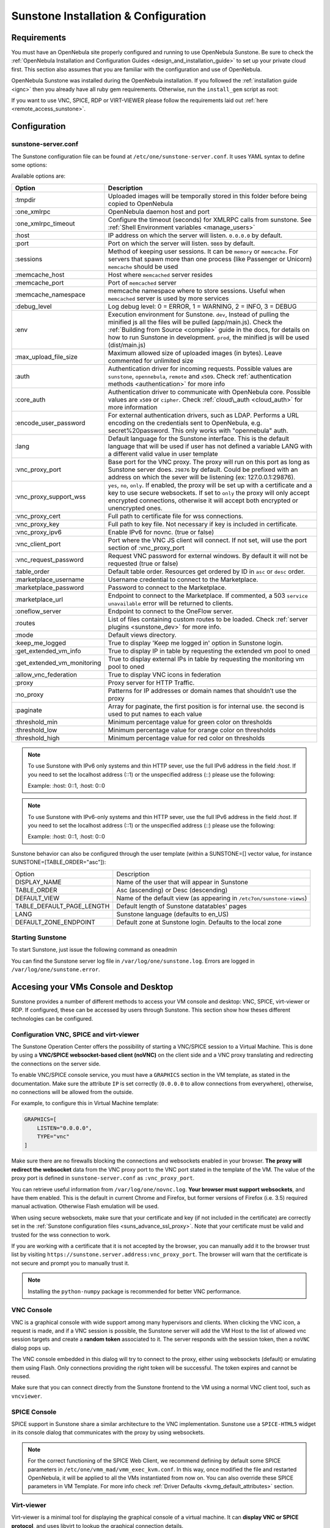 .. _sunstone_setup:

=================================================
Sunstone Installation & Configuration
=================================================

Requirements
================================================================================

You must have an OpenNebula site properly configured and running to use OpenNebula Sunstone. Be sure to check the :ref:`OpenNebula Installation and Configuration Guides <design_and_installation_guide>` to set up your private cloud first. This section also assumes that you are familiar with the configuration and use of OpenNebula.

OpenNebula Sunstone was installed during the OpenNebula installation. If you followed the :ref:`installation guide <ignc>` then you already have all ruby gem requirements. Otherwise, run the ``install_gem`` script as root:

.. prompt:: bash # auto

    # /usr/share/one/install_gems sunstone

If you want to use VNC, SPICE, RDP or VIRT-VIEWER please follow the requirements laid out :ref:`here <remote_access_sunstone>`.

Configuration
================================================================================

.. _sunstone_sunstone_server_conf:

sunstone-server.conf
--------------------------------------------------------------------------------

The Sunstone configuration file can be found at ``/etc/one/sunstone-server.conf``. It uses YAML syntax to define some options:

Available options are:

+--------------------------------+----------------------------------------------------------------------------------------------------+
|           Option               |                                          Description                                               |
+================================+====================================================================================================+
| :tmpdir                        | Uploaded images will be temporally stored in this folder before being copied to OpenNebula         |
+--------------------------------+----------------------------------------------------------------------------------------------------+
| :one\_xmlrpc                   | OpenNebula daemon host and port                                                                    |
+--------------------------------+----------------------------------------------------------------------------------------------------+
| :one\_xmlrpc\_timeout          | Configure the timeout (seconds) for XMLRPC calls from sunstone.                                    |
|                                | See :ref:`Shell Environment variables <manage_users>`                                              |
+--------------------------------+----------------------------------------------------------------------------------------------------+
| :host                          | IP address on which the server will listen. ``0.0.0.0`` by default.                                |
+--------------------------------+----------------------------------------------------------------------------------------------------+
| :port                          | Port on which the server will listen. ``9869`` by default.                                         |
+--------------------------------+----------------------------------------------------------------------------------------------------+
| :sessions                      | Method of keeping user sessions. It can be ``memory`` or ``memcache``. For servers that spawn      |
|                                | more than one process (like Passenger or Unicorn) ``memcache`` should be used                      |
+--------------------------------+----------------------------------------------------------------------------------------------------+
| :memcache\_host                | Host where ``memcached`` server resides                                                            |
+--------------------------------+----------------------------------------------------------------------------------------------------+
| :memcache\_port                | Port of ``memcached`` server                                                                       |
+--------------------------------+----------------------------------------------------------------------------------------------------+
| :memcache\_namespace           | memcache namespace where to store sessions. Useful when ``memcached`` server is used by            |
|                                | more services                                                                                      |
+--------------------------------+----------------------------------------------------------------------------------------------------+
| :debug\_level                  | Log debug level: 0 = ERROR, 1 = WARNING, 2 = INFO, 3 = DEBUG                                       |
+--------------------------------+----------------------------------------------------------------------------------------------------+
| :env                           | Execution environment for Sunstone. ``dev``, Instead of pulling the minified js all the            |
|                                | files will be pulled (app/main.js). Check the :ref:`Building from Source <compile>` guide          |
|                                | in the docs, for details on how to run Sunstone in development. ``prod``, the minified js          |
|                                | will be used (dist/main.js)                                                                        |
+--------------------------------+----------------------------------------------------------------------------------------------------+
| :max_upload_file_size          | Maximum allowed size of uploaded images (in bytes). Leave commented for unlimited size             |
+--------------------------------+----------------------------------------------------------------------------------------------------+
| :auth                          | Authentication driver for incoming requests. Possible values are ``sunstone``,                     |
|                                | ``opennebula``, ``remote`` and ``x509``. Check :ref:`authentication methods <authentication>`      |
|                                | for more info                                                                                      |
+--------------------------------+----------------------------------------------------------------------------------------------------+
| :core\_auth                    | Authentication driver to communicate with OpenNebula core. Possible values are ``x509``            |
|                                | or ``cipher``. Check :ref:`cloud\_auth <cloud_auth>` for more information                          |
+--------------------------------+----------------------------------------------------------------------------------------------------+
| :encode_user_password          | For external authentication drivers, such as LDAP. Performs a URL encoding on the                  |
|                                | credentials sent to OpenNebula, e.g. secret%20password. This only works with                       |
|                                | "opennebula" auth.                                                                                 |
+--------------------------------+----------------------------------------------------------------------------------------------------+
| :lang                          | Default language for the Sunstone interface. This is the default language that will                |
|                                | be used if user has not defined a variable LANG with a different valid value in                    |
|                                | user template                                                                                      |
+--------------------------------+----------------------------------------------------------------------------------------------------+
| :vnc\_proxy\_port              | Base port for the VNC proxy. The proxy will run on this port as long as Sunstone server            |
|                                | does. ``29876`` by default. Could be prefixed with an address on which the sever will be           |
|                                | listening (ex: 127.0.0.1:29876).                                                                   |
+--------------------------------+----------------------------------------------------------------------------------------------------+
| :vnc\_proxy\_support\_wss      | ``yes``, ``no``, ``only``. If enabled, the proxy will be set up with a certificate and             |
|                                | a key to use secure websockets. If set to ``only`` the proxy will only accept encrypted            |
|                                | connections, otherwise it will accept both encrypted or unencrypted ones.                          |
+--------------------------------+----------------------------------------------------------------------------------------------------+
| :vnc\_proxy\_cert              | Full path to certificate file for wss connections.                                                 |
+--------------------------------+----------------------------------------------------------------------------------------------------+
| :vnc\_proxy\_key               | Full path to key file. Not necessary if key is included in certificate.                            |
+--------------------------------+----------------------------------------------------------------------------------------------------+
| :vnc\_proxy\_ipv6              | Enable IPv6 for novnc. (true or false)                                                             |
+--------------------------------+----------------------------------------------------------------------------------------------------+
| :vnc\_client\_port             | Port where the VNC JS client will connect.                                                         |
|                                | If not set, will use the port section of :vnc_proxy_port                                           |
+--------------------------------+----------------------------------------------------------------------------------------------------+
| :vnc\_request\_password        | Request VNC password for external windows. By default it will not be requested                     |
|                                | (true or false)                                                                                    |
+--------------------------------+----------------------------------------------------------------------------------------------------+
| :table\_order                  | Default table order. Resources get ordered by ID in ``asc`` or ``desc`` order.                     |
+--------------------------------+----------------------------------------------------------------------------------------------------+
| :marketplace\_username         | Username credential to connect to the Marketplace.                                                 |
+--------------------------------+----------------------------------------------------------------------------------------------------+
| :marketplace\_password         | Password to connect to the Marketplace.                                                            |
+--------------------------------+----------------------------------------------------------------------------------------------------+
| :marketplace\_url              | Endpoint to connect to the Marketplace. If commented, a 503 ``service unavailable``                |
|                                | error will be returned to clients.                                                                 |
+--------------------------------+----------------------------------------------------------------------------------------------------+
| :oneflow\_server               | Endpoint to connect to the OneFlow server.                                                         |
+--------------------------------+----------------------------------------------------------------------------------------------------+
| :routes                        | List of files containing custom routes to be loaded.                                               |
|                                | Check :ref:`server plugins <sunstone_dev>` for more info.                                          |
+--------------------------------+----------------------------------------------------------------------------------------------------+
| :mode                          | Default views directory.                                                                           |
+--------------------------------+----------------------------------------------------------------------------------------------------+
| :keep\_me\_logged              | True to display 'Keep me logged in' option in Sunstone login.                                      |
+--------------------------------+----------------------------------------------------------------------------------------------------+
| :get\_extended\_vm\_info       | True to display IP in table by requesting the extended vm pool to oned                             |
+--------------------------------+----------------------------------------------------------------------------------------------------+
| :get\_extended\_vm\_monitoring | True to display external IPs in table by requesting the monitoring vm pool to oned                 |
+--------------------------------+----------------------------------------------------------------------------------------------------+
| :allow\_vnc\_federation        | True to display VNC icons in federation                                                            |
+--------------------------------+----------------------------------------------------------------------------------------------------+
| :proxy                         | Proxy server for HTTP Traffic.                                                                     |
+--------------------------------+----------------------------------------------------------------------------------------------------+
| :no\_proxy                     | Patterns for IP addresses or domain names that shouldn’t use the proxy                             |
+--------------------------------+----------------------------------------------------------------------------------------------------+
| :paginate                      | Array for paginate, the first position is for internal use. the second is used to put              |
|                                | names to each value                                                                                |
+--------------------------------+----------------------------------------------------------------------------------------------------+
| :threshold_min                 | Minimum percentage value for green color on thresholds                                             |
+--------------------------------+----------------------------------------------------------------------------------------------------+
| :threshold_low                 | Minimum percentage value for orange color on thresholds                                            |
+--------------------------------+----------------------------------------------------------------------------------------------------+
| :threshold_high                | Minimum percentage value for red color on thresholds                                               |
+--------------------------------+----------------------------------------------------------------------------------------------------+

.. note:: To use Sunstone with IPv6 only systems and thin HTTP sever, use the full IPv6 address in the field `:host`. If you need to set the localhost address (::1) or the unspecified address (::) please use the following:

          Example: :host: 0::1, :host: 0::0

.. note:: To use Sunstone with IPv6-only systems and thin HTTP sever, use the full IPv6 address in the field `:host`. If you need to set the localhost address (::1) or the unspecified address (::) please use the following:

          Example: :host: 0::1, :host: 0::0


Sunstone behavior can also be configured through the user template (within a SUNSTONE=[] vector value, for instance SUNSTONE=[TABLE_ORDER="asc"]):

+---------------------------+-------------------------------------------------------------------+
|           Option          |                            Description                            |
+---------------------------+-------------------------------------------------------------------+
| DISPLAY_NAME              | Name of the user that will appear in Sunstone                     |
+---------------------------+-------------------------------------------------------------------+
| TABLE_ORDER               | Asc (ascending) or Desc (descending)                              |
+---------------------------+-------------------------------------------------------------------+
| DEFAULT_VIEW              | Name of the default view (as appearing in                         |
|                           | ``/etc7on/sunstone-views``)                                       |
+---------------------------+-------------------------------------------------------------------+
| TABLE_DEFAULT_PAGE_LENGTH | Default length of Sunstone datatables' pages                      |
+---------------------------+-------------------------------------------------------------------+
| LANG                      | Sunstone language (defaults to en_US)                             |
+---------------------------+-------------------------------------------------------------------+
| DEFAULT_ZONE_ENDPOINT     | Default zone at Sunstone login. Defaults to the local zone        |
+---------------------------+-------------------------------------------------------------------+

Starting Sunstone
--------------------------------------------------------------------------------

To start Sunstone, just issue the following command as oneadmin

.. prompt:: bash # auto

    # service opennebula-sunstone start

You can find the Sunstone server log file in ``/var/log/one/sunstone.log``. Errors are logged in ``/var/log/one/sunstone.error``.

.. _remote_access_sunstone:

Accesing your VMs Console and Desktop
================================================================================
Sunstone provides a number of different methods to access your VM console and desktop: VNC, SPICE, virt-viewer or RDP. If configured, these can be accessed by users through Sunstone. This section show how theses different technologies can be configured.

.. _requirements_remote_access_sunstone:

Configuration VNC, SPICE and virt-viewer
--------------------------------------------------------------------------------
The Sunstone Operation Center offers the possibility of starting a VNC/SPICE session to a Virtual Machine. This is done by using a **VNC/SPICE websocket-based client (noVNC)** on the client side and a VNC proxy translating and redirecting the connections on the server side.

To enable VNC/SPICE console service, you must have a ``GRAPHICS`` section in the VM template, as stated in the documentation. Make sure the attribute ``IP`` is set correctly (``0.0.0.0`` to allow connections from everywhere), otherwise, no connections will be allowed from the outside.

For example, to configure this in Virtual Machine template:

.. code-block:: none

    GRAPHICS=[
        LISTEN="0.0.0.0",
        TYPE="vnc"
    ]

Make sure there are no firewalls blocking the connections and websockets enabled in your browser. **The proxy will redirect the websocket** data from the VNC proxy port to the VNC port stated in the template of the VM. The value of the proxy port is defined in ``sunstone-server.conf`` as ``:vnc_proxy_port``.

You can retrieve useful information from ``/var/log/one/novnc.log``. **Your browser must support websockets**, and have them enabled. This is the default in current Chrome and Firefox, but former versions of Firefox (i.e. 3.5) required manual activation. Otherwise Flash emulation will be used.

When using secure websockets, make sure that your certificate and key (if not included in the certificate) are correctly set in the :ref:`Sunstone configuration files <suns_advance_ssl_proxy>`. Note that your certificate must be valid and trusted for the wss connection to work.

If you are working with a certificate that it is not accepted by the browser, you can manually add it to the browser trust list by visiting ``https://sunstone.server.address:vnc_proxy_port``. The browser will warn that the certificate is not secure and prompt you to manually trust it.

.. note:: Installing the ``python-numpy`` package is recommended for better VNC performance.

.. _vnc_sunstone:

VNC Console
--------------------------------------------------------------------------------
VNC is a graphical console with wide support among many hypervisors and clients. When clicking the VNC icon, a request is made, and if a VNC session is possible, the Sunstone server will add the VM Host to the list of allowed vnc session targets and create a **random token** associated to it. The server responds with the session token, then a ``noVNC`` dialog pops up.

The VNC console embedded in this dialog will try to connect to the proxy, either using websockets (default) or emulating them using Flash. Only connections providing the right token will be successful. The token expires and cannot be reused.

Make sure that you can connect directly from the Sunstone frontend to the VM using a normal VNC client tool, such as ``vncviewer``.

.. _spice_sunstone:

SPICE Console
--------------------------------------------------------------------------------
SPICE support in Sunstone share a similar architecture to the VNC implementation. Sunstone use a ``SPICE-HTML5`` widget in its console dialog that communicates with the proxy by using websockets.

.. note:: For the correct functioning of the SPICE Web Client, we recommend defining by default some SPICE parameters in ``/etc/one/vmm_mad/vmm_exec_kvm.conf``. In this way, once modified the file and restarted OpenNebula, it will be applied to all the VMs instantiated from now on. You can also override these SPICE parameters ​​in VM Template. For more info check :ref:`Driver Defaults <kvmg_default_attributes>` section.

.. _virt_viewer_sunstone:

Virt-viewer
--------------------------------------------------------------------------------
Virt-viewer is a minimal tool for displaying the graphical console of a virtual machine. It can **display VNC or SPICE protocol**, and uses libvirt to lookup the graphical connection details.

In this case, Sunstone allows you to download **the virt-viewer configuration file** for the VNC and SPICE protocols. The only requirement is the ``virt-viewer`` package.

To use this option, you will only have to enable any of two protocols in the VM. Once the VM is ``instantiated`` and ``running``, users will be able to download the virt-viewer file.

|sunstone_virt_viewer_button|

.. _rdp_sunstone:

RDP
--------------------------------------------------------------------------------
Short for Remote Desktop Protocol, allows one computer to connect to another computer over a network in order to use it remotely. Is a graphical console primarily used with Hyper-V. To add one RDP connection link for a network in a VM, there are two possibilities for this purpose.

- Activate the option in the Network tab of the template:

|sunstone_rdp_connection|

- It can also be defined in the VM template by adding:

.. code::

    NIC=[
        ...
        RDP = "YES"
    ]

Once the VM is instantiated, users will be able to download the RDP file configuration.

|sunstone_rdp_button|

.. important:: **The RDP connection is only allowed to activate on a single NIC**. In any case, the file RDP will only contain the IP of the first NIC with this property enabled. The RDP button will work the same way for NIC ALIASES.

.. note:: If the VM template has a ``PASSWORD`` and ``USERNAME`` set in the contextualization section, this will be reflected in the RDP file. You can read about them in the :ref:`Virtual Machine Definition File reference section <template_context>`.


.. _commercial_support_sunstone:

Commercial Support Integration
================================================================================

We are aware that in production environments, access to professional, efficient support is a must, and this is why we have introduced an integrated tab in Sunstone to access `OpenNebula Systems <http://opennebula.systems>`__ (the company behind OpenNebula, formerly C12G) professional support. In this way, support ticket management can be performed through Sunstone, avoiding disruption of work and enhancing productivity.

|support_home|

This tab and can be disabled in each one of the :ref:`view yaml files <suns_views>`.

.. code-block:: yaml

    enabled_tabs:
        [...]
        #- support-tab


.. _link_attribute_sunstone:

Link attribute
================================================================================
Editable template attributes are represented in some sections of Sunstone, for example in the marketplace app section.
You can add an attribute with the name LINK and whose value is an external link. In this way, the value of that attribute will be represented as a hyperlink.

|sunstone_link_attribute|


Troubleshooting
================================================================================

.. _sunstone_connect_oneflow:

Cannot connect to OneFlow server
--------------------------------------------------------------------------------

The Service instances and templates tabs may show the following message:

.. code::

    Cannot connect to OneFlow server

|sunstone_oneflow_error|

You need to start the OneFlow component :ref:`following this section <appflow_configure>`, or disable the Service and Service Templates menu entries in the :ref:`Sunstone views yaml files <suns_views>`.

Tuning & Extending
==================

Internationalization and Languages
--------------------------------------------------------------------------------

Sunstone supports multiple languages. If you want to contribute a new language, make corrections, or complete a translation, you can visit our:

-  `Transifex project page <https://www.transifex.com/projects/p/one/>`__

Translating through Transifex is easy and quick. All translations should be submitted via Transifex.

Users can update or contribute translations anytime. Prior to every release, normally after the beta release, a call for translations will be made in the forum. Then the source strings will be updated in Transifex so all the translations can be updated to the latest OpenNebula version. Translation with an acceptable level of completeness will be added to the final OpenNebula release.

Customize the VM Logos
--------------------------------------------------------------------------------

The VM Templates have an image logo to identify the guest OS. To modify the list of available logos, or to add new ones, edit ``/etc/one/sunstone-logos.yaml``.

.. code-block:: yaml

    - { 'name': "Arch Linux",         'path': "images/logos/arch.png"}
    - { 'name': "CentOS",             'path': "images/logos/centos.png"}
    - { 'name': "Debian",             'path': "images/logos/debian.png"}
    - { 'name': "Fedora",             'path': "images/logos/fedora.png"}
    - { 'name': "Linux",              'path': "images/logos/linux.png"}
    - { 'name': "Redhat",             'path': "images/logos/redhat.png"}
    - { 'name': "Ubuntu",             'path': "images/logos/ubuntu.png"}
    - { 'name': "Windows XP/2003",    'path': "images/logos/windowsxp.png"}
    - { 'name': "Windows 8",          'path': "images/logos/windows8.png"}

|sunstone_vm_logo|


.. _sunstone_branding: 

Branding the Sunstone Portal
--------------------------------------------------------------------------------

You can easily add your logos to the login and main screens by updating the ``logo:`` attribute as follows:

-  The login screen is defined in the ``/etc/one/sunstone-views.yaml``.
-  The logo of the main UI screen is defined for each view in :ref:`the view yaml file <suns_views>`.

You can also change the color threshold values in the ``/etc/one/sunstone-server.conf``.

- The green color starts in ``:threshold_min:``
- The orange color starts in ``:threshold_low:``
- The red color starts in ``:threshold_high:``

sunstone-views.yaml
--------------------------------------------------------------------------------

OpenNebula Sunstone can be adapted to different user roles. For example, it will only show the resources the users have access to. Its behavior can be customized and extended via :ref:`views <suns_views>`.

The preferred method to select which views are available to each group is to update the group configuration from Sunstone; as described in :ref:`Sunstone Views section <suns_views_configuring_access>`.
There is also the ``/etc/one/sunstone-views.yaml`` file that defines an alternative method to set the view for each user or group.

Sunstone will calculate the views available to each user using:

- From all the groups the user belongs to, the views defined inside each group are combined and presented to the user
- If no views are available from the user's group, the defaults would be fetched from ``/etc/one/sunstone-views.yaml``. Here, views can be defined for:

  -  Each user (``users:`` section): list each user and the set of views available for her.
  -  Each group (``groups:`` section): list the set of views for the group.
  -  The default view: if a user is not listed in the ``users:`` section, nor its group in the ``groups:`` section, the default views will be used.
  -  The default views for group admins: if a group admin user is not listed in the ``users:`` section, nor its group in the ``groups:`` section, the default_groupadmin views will be used.

By default, users in the ``oneadmin`` group have access to all views, and users in the ``users`` group can use the ``cloud`` view.

The following ``/etc/one/sunstone-views.yaml`` example enables the user (user.yaml) and the cloud (cloud.yaml) views for helen and the cloud (cloud.yaml) view for group cloud-users. If more than one view is available for a given user the first one is the default.

.. code-block:: yaml

    ---
    logo: images/opennebula-sunstone-v4.0.png
    users:
        helen:
            - cloud
            - user
    groups:
        cloud-users:
            - cloud
    default:
        - user
    default_groupadmin:
        - groupadmin
        - cloud

A Different Endpoint for Each View
--------------------------------------------------------------------------------

OpenNebula :ref:`Sunstone views <suns_views>` can be adapted to deploy a different endpoint for each kind of user. For example if you want an endpoint for the admins and a different one for the cloud users. You just have to deploy a :ref:`new sunstone server <suns_advance>` and set a default view for each sunstone instance:

.. code::

      # Admin sunstone
      cat /etc/one/sunstone-server.conf
        ...
        :host: admin.sunstone.com
        ...

      cat /etc/one/sunstone-views.yaml
        ...
        users:
        groups:
        default:
            - admin

.. code::

      # Users sunstone
      cat /etc/one/sunstone-server.conf
        ...
        :host: user.sunstone.com
        ...

      cat /etc/one/sunstone-views.yaml
        ...
        users:
        groups:
        default:
            - user

.. |support_home| image:: /images/support_home.png
.. |sunstone_link_attribute| image:: /images/sunstone_link_attribute.png
.. |sunstone_oneflow_error| image:: /images/sunstone_oneflow_error.png
.. |sunstone_virt_viewer_button| image:: /images/sunstone_virt_viewer_button.png
.. |sunstone_rdp_connection| image:: /images/sunstone_rdp_connection.png
.. |sunstone_rdp_button| image:: /images/sunstone_rdp_button.png
.. |sunstone_vm_logo| image:: /images/sunstone_vm_logo.png
